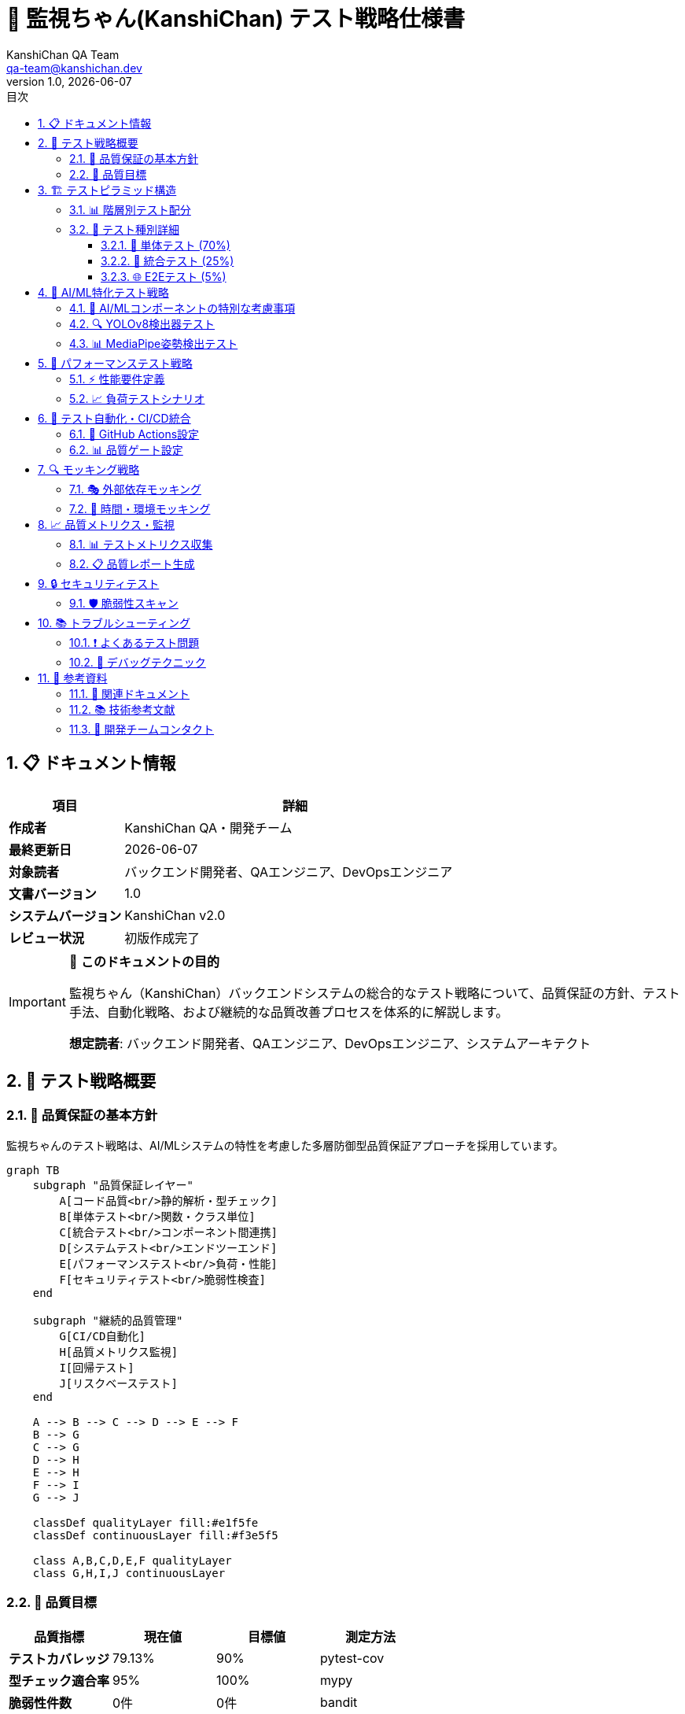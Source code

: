 = 🧪 監視ちゃん(KanshiChan) テスト戦略仕様書
:toc: left
:toc-title: 目次
:toclevels: 4
:numbered:
:source-highlighter: highlight.js
:icons: font
:doctype: book
:version: 1.0.0
:author: KanshiChan QA Team
:email: qa-team@kanshichan.dev
:revnumber: 1.0
:revdate: {docdate}
:experimental:

== 📋 ドキュメント情報

[cols="1,3", options="header"]
|===
|項目 |詳細
|**作成者** |KanshiChan QA・開発チーム
|**最終更新日** |{docdate}
|**対象読者** |バックエンド開発者、QAエンジニア、DevOpsエンジニア
|**文書バージョン** |{revnumber}
|**システムバージョン** |KanshiChan v2.0
|**レビュー状況** |初版作成完了
|===

[IMPORTANT]
====
🎯 **このドキュメントの目的**

監視ちゃん（KanshiChan）バックエンドシステムの総合的なテスト戦略について、品質保証の方針、テスト手法、自動化戦略、および継続的な品質改善プロセスを体系的に解説します。

**想定読者**: バックエンド開発者、QAエンジニア、DevOpsエンジニア、システムアーキテクト
====

== 🌟 テスト戦略概要

=== 📖 品質保証の基本方針

監視ちゃんのテスト戦略は、AI/MLシステムの特性を考慮した多層防御型品質保証アプローチを採用しています。

[mermaid]
....
graph TB
    subgraph "品質保証レイヤー"
        A[コード品質<br/>静的解析・型チェック]
        B[単体テスト<br/>関数・クラス単位]
        C[統合テスト<br/>コンポーネント間連携]
        D[システムテスト<br/>エンドツーエンド]
        E[パフォーマンステスト<br/>負荷・性能]
        F[セキュリティテスト<br/>脆弱性検査]
    end
    
    subgraph "継続的品質管理"
        G[CI/CD自動化]
        H[品質メトリクス監視]
        I[回帰テスト]
        J[リスクベーステスト]
    end
    
    A --> B --> C --> D --> E --> F
    B --> G
    C --> G
    D --> H
    E --> H
    F --> I
    G --> J
    
    classDef qualityLayer fill:#e1f5fe
    classDef continuousLayer fill:#f3e5f5
    
    class A,B,C,D,E,F qualityLayer
    class G,H,I,J continuousLayer
....

=== 🎯 品質目標

[cols="2,2,2,2", options="header"]
|===
|品質指標 |現在値 |目標値 |測定方法
|**テストカバレッジ** |79.13% |90% |pytest-cov
|**型チェック適合率** |95% |100% |mypy
|**脆弱性件数** |0件 |0件 |bandit
|**平均応答時間** |<100ms |<50ms |負荷テスト
|**システム可用性** |99.5% |99.9% |監視ツール
|===

== 🏗️ テストピラミッド構造

=== 📊 階層別テスト配分

[mermaid]
....
graph TB
    subgraph "テストピラミッド"
        E2E[E2Eテスト<br/>🔍 統合シナリオ<br/>少数・重要機能のみ<br/>5%]
        INTEGRATION[統合テスト<br/>🔗 コンポーネント間連携<br/>API・データベース・外部サービス<br/>25%]
        UNIT[単体テスト<br/>⚡ 個別関数・クラス<br/>高速・大量・詳細<br/>70%]
    end
    
    E2E --> INTEGRATION
    INTEGRATION --> UNIT
    
    classDef e2e fill:#ffebee
    classDef integration fill:#f3e5f5
    classDef unit fill:#e8f5e8
    
    class E2E e2e
    class INTEGRATION integration
    class UNIT unit
....

=== 🧩 テスト種別詳細

==== 🔬 単体テスト (70%)

**対象範囲**: 個別関数、クラス、モジュール

[source,python]
----
# 例: AI最適化コンポーネントのテスト
import pytest
import numpy as np
from unittest.mock import Mock, patch
from src.core.ai_optimizer import AIOptimizer

class TestAIOptimizer:
    """AIOptimizer単体テスト"""
    
    @pytest.fixture
    def mock_config(self):
        """モック設定"""
        config = Mock()
        config.get.side_effect = lambda key, default=None: {
            'ai_optimization.enabled': True,
            'ai_optimization.target_fps': 15.0,
            'ai_optimization.skip_threshold': 0.8
        }.get(key, default)
        return config
    
    @pytest.fixture
    def ai_optimizer(self, mock_config):
        """AIOptimizerインスタンス"""
        return AIOptimizer(mock_config)
    
    def test_initialize_with_valid_config(self, ai_optimizer):
        """有効な設定での初期化テスト"""
        assert ai_optimizer.enabled is True
        assert ai_optimizer.target_fps == 15.0
    
    def test_frame_skip_decision_high_load(self, ai_optimizer):
        """高負荷時のフレームスキップ判定"""
        # 高負荷状況をシミュレート
        ai_optimizer.current_fps = 8.0
        ai_optimizer.cpu_usage = 0.9
        
        should_skip = ai_optimizer.should_skip_frame()
        assert should_skip is True
    
    def test_yolo_optimization_with_caching(self, ai_optimizer):
        """YOLO最適化とキャッシュ機能"""
        mock_model = Mock()
        mock_frame = np.random.randint(0, 255, (480, 640, 3), dtype=np.uint8)
        
        # 初回実行（キャッシュなし）
        result1 = ai_optimizer.optimize_yolo_inference(mock_model, mock_frame)
        
        # 2回目実行（キャッシュ利用）
        result2 = ai_optimizer.optimize_yolo_inference(mock_model, mock_frame)
        
        assert result1 is not None
        assert result2 is not None
        # キャッシュヒット確認
        assert ai_optimizer.cache_hit_count > 0
----

==== 🔗 統合テスト (25%)

**対象範囲**: コンポーネント間連携、API、データベース

[source,python]
----
class TestAPIIntegration:
    """API統合テスト"""
    
    @pytest.fixture
    def client(self):
        """テスト用Flaskクライアント"""
        app = create_app(testing=True)
        with app.test_client() as client:
            yield client
    
    def test_analysis_api_workflow(self, client):
        """分析APIのワークフローテスト"""
        # 1. 基本分析リクエスト
        response = client.get('/api/analysis/basic?hours=1')
        assert response.status_code == 200
        data = response.get_json()
        assert 'status' in data
        assert 'analysis_result' in data
        
        # 2. 高度分析リクエスト
        response = client.get('/api/analysis/advanced-patterns?timeframe=daily')
        assert response.status_code == 200
        advanced_data = response.get_json()
        assert 'timeseries_analysis' in advanced_data['data']
        
        # 3. データ整合性確認
        assert advanced_data['data']['total_logs'] >= 0
    
    def test_websocket_integration(self, client):
        """WebSocket統合テスト"""
        with patch('socketio.SocketIO') as mock_socketio:
            # WebSocket接続シミュレート
            mock_socketio.emit.return_value = True
            
            # リアルタイムデータ配信テスト
            response = client.post('/api/stream/start')
            assert response.status_code == 200
            
            # WebSocket emission確認
            mock_socketio.emit.assert_called()
----

==== 🌐 E2Eテスト (5%)

**対象範囲**: ユーザージャーニー全体、重要業務シナリオ

[source,python]
----
class TestCompleteUserJourney:
    """完全ユーザージャーニーテスト"""
    
    def test_monitoring_session_lifecycle(self):
        """監視セッション完全ライフサイクル"""
        # 1. セッション開始
        session_id = self._start_monitoring_session()
        assert session_id is not None
        
        # 2. リアルタイム検出
        detection_results = self._simulate_detection_sequence()
        assert len(detection_results) > 0
        
        # 3. 行動分析実行
        analysis_results = self._perform_behavior_analysis(session_id)
        assert analysis_results['overall_score'] > 0
        
        # 4. 推奨アクション生成
        recommendations = self._generate_recommendations(analysis_results)
        assert len(recommendations) > 0
        
        # 5. セッション終了
        session_summary = self._end_monitoring_session(session_id)
        assert session_summary['session_completed'] is True
----

== 🤖 AI/ML特化テスト戦略

=== 🎯 AI/MLコンポーネントの特別な考慮事項

AI/MLシステムは非決定的な動作が含まれるため、専用のテストアプローチが必要です。

[mermaid]
....
graph LR
    subgraph "AI/MLテスト領域"
        A[モデル品質テスト<br/>精度・再現性]
        B[データ品質テスト<br/>前処理・検証]
        C[推論パフォーマンステスト<br/>レイテンシ・スループット]
        D[モデル統合テスト<br/>パイプライン全体]
    end
    
    subgraph "テスト手法"
        E[統計的テスト]
        F[回帰テスト]
        G[プロパティベーステスト]
        H[カナリアテスト]
    end
    
    A --> E
    B --> F
    C --> G
    D --> H
....

=== 🔍 YOLOv8検出器テスト

[source,python]
----
class TestYOLODetection:
    """YOLOv8検出器専用テスト"""
    
    @pytest.fixture
    def test_images(self):
        """テスト用画像データセット"""
        return {
            'person_present': np.load('tests/fixtures/person_frame.npy'),
            'smartphone_present': np.load('tests/fixtures/smartphone_frame.npy'),
            'empty_scene': np.load('tests/fixtures/empty_frame.npy'),
            'low_quality': np.random.randint(0, 50, (240, 320, 3), dtype=np.uint8)
        }
    
    def test_person_detection_accuracy(self, detector, test_images):
        """人物検出精度テスト"""
        # 人物が存在する画像での検出
        result = detector.detect_objects(test_images['person_present'])
        
        # 期待される検出結果
        assert any(obj['class'] == 'person' for obj in result['detections'])
        assert result['detections'][0]['confidence'] > 0.5
    
    def test_detection_consistency(self, detector, test_images):
        """検出一貫性テスト（同一画像の複数回検出）"""
        image = test_images['person_present']
        results = []
        
        # 同一画像を10回検出
        for _ in range(10):
            result = detector.detect_objects(image)
            results.append(len(result['detections']))
        
        # 結果の一貫性確認（標準偏差が小さいこと）
        import statistics
        assert statistics.stdev(results) < 1.0
    
    def test_edge_case_handling(self, detector, test_images):
        """エッジケース処理テスト"""
        # 低品質画像
        result = detector.detect_objects(test_images['low_quality'])
        assert 'error' not in result  # エラーが発生しないこと
        
        # 空の画像
        empty_frame = np.zeros((100, 100, 3), dtype=np.uint8)
        result = detector.detect_objects(empty_frame)
        assert result['detections'] == []
----

=== 📊 MediaPipe姿勢検出テスト

[source,python]
----
class TestMediaPipePose:
    """MediaPipe姿勢検出テスト"""
    
    def test_pose_landmark_extraction(self, pose_detector, test_images):
        """姿勢ランドマーク抽出テスト"""
        result = pose_detector.detect_pose(test_images['person_present'])
        
        # ランドマークが正しく抽出されること
        assert 'landmarks' in result
        assert len(result['landmarks']) == 33  # MediaPipeの標準ランドマーク数
        
        # 信頼度チェック
        assert all(lm['visibility'] >= 0 for lm in result['landmarks'])
    
    def test_focus_score_calculation(self, pose_detector, test_images):
        """集中度スコア算出テスト"""
        # 正面向き画像での集中度
        frontal_result = pose_detector.calculate_focus_score(test_images['person_present'])
        
        # 横向き画像での集中度
        side_result = pose_detector.calculate_focus_score(test_images['side_view'])
        
        # 正面向きの方が高い集中度を示すこと
        assert frontal_result > side_result
        assert 0.0 <= frontal_result <= 1.0
        assert 0.0 <= side_result <= 1.0
----

== 🚀 パフォーマンステスト戦略

=== ⚡ 性能要件定義

[cols="2,2,2,2", options="header"]
|===
|項目 |目標値 |許容値 |測定条件
|**API応答時間** |<50ms |<100ms |通常負荷
|**検出処理時間** |<66ms |<100ms |640x480画像
|**メモリ使用量** |<2GB |<4GB |連続24時間稼働
|**CPU使用率** |<70% |<90% |ピーク時負荷
|===

=== 📈 負荷テストシナリオ

[source,python]
----
import asyncio
import aiohttp
import time
from concurrent.futures import ThreadPoolExecutor

class TestPerformance:
    """パフォーマンステスト"""
    
    async def test_concurrent_api_requests(self):
        """同時APIリクエスト負荷テスト"""
        base_url = "http://localhost:8000"
        concurrent_users = 50
        requests_per_user = 10
        
        async def make_request(session, user_id):
            """個別リクエスト実行"""
            start_time = time.time()
            async with session.get(f"{base_url}/api/analysis/basic") as response:
                await response.json()
                response_time = time.time() - start_time
                return response_time
        
        async with aiohttp.ClientSession() as session:
            tasks = []
            for user_id in range(concurrent_users):
                for _ in range(requests_per_user):
                    task = make_request(session, user_id)
                    tasks.append(task)
            
            # 全リクエスト同時実行
            response_times = await asyncio.gather(*tasks)
        
        # パフォーマンス評価
        avg_response_time = sum(response_times) / len(response_times)
        max_response_time = max(response_times)
        
        assert avg_response_time < 0.1  # 100ms未満
        assert max_response_time < 0.5  # 500ms未満
        
        print(f"Average response time: {avg_response_time:.3f}s")
        print(f"Max response time: {max_response_time:.3f}s")
    
    def test_memory_leak_detection(self):
        """メモリリーク検出テスト"""
        import psutil
        import gc
        
        process = psutil.Process()
        initial_memory = process.memory_info().rss
        
        # 大量のデータ処理をシミュレート
        for i in range(1000):
            # 検出処理の実行
            self._simulate_detection_processing()
            
            # 定期的なガベージコレクション
            if i % 100 == 0:
                gc.collect()
                current_memory = process.memory_info().rss
                memory_growth = current_memory - initial_memory
                
                # メモリ増加量が許容範囲内であること
                assert memory_growth < 100 * 1024 * 1024  # 100MB未満
    
    def test_ai_processing_performance(self):
        """AI処理パフォーマンステスト"""
        from src.core.object_detector import ObjectDetector
        
        detector = ObjectDetector()
        test_frame = np.random.randint(0, 255, (640, 480, 3), dtype=np.uint8)
        
        # 連続処理時間測定
        processing_times = []
        for _ in range(100):
            start_time = time.time()
            detector.detect_objects(test_frame)
            processing_time = time.time() - start_time
            processing_times.append(processing_time)
        
        avg_time = sum(processing_times) / len(processing_times)
        assert avg_time < 0.066  # 15FPS相当（66ms未満）
----

== 🔧 テスト自動化・CI/CD統合

=== 🚀 GitHub Actions設定

[source,yaml]
----
# .github/workflows/test.yml
name: Test Suite

on:
  push:
    branches: [ main, develop ]
  pull_request:
    branches: [ main ]

jobs:
  test:
    runs-on: ubuntu-latest
    strategy:
      matrix:
        python-version: [3.9, 3.10, 3.11]
    
    steps:
    - uses: actions/checkout@v3
    
    - name: Set up Python ${{ matrix.python-version }}
      uses: actions/setup-python@v4
      with:
        python-version: ${{ matrix.python-version }}
    
    - name: Install dependencies
      run: |
        python -m pip install --upgrade pip
        pip install -r backend/requirements.txt
        pip install -r backend/requirements-test.txt
    
    - name: Lint with flake8
      run: |
        flake8 backend/src --count --select=E9,F63,F7,F82 --show-source --statistics
        flake8 backend/src --count --exit-zero --max-complexity=10 --max-line-length=88
    
    - name: Type check with mypy
      run: |
        mypy backend/src --strict
    
    - name: Security check with bandit
      run: |
        bandit -r backend/src -f json -o bandit-report.json
    
    - name: Test with pytest
      run: |
        cd backend
        pytest tests/ \
          --cov=src \
          --cov-report=xml \
          --cov-report=html \
          --junitxml=pytest-report.xml \
          -v
    
    - name: Upload coverage to Codecov
      uses: codecov/codecov-action@v3
      with:
        file: ./backend/coverage.xml
    
    - name: Performance regression test
      run: |
        cd backend
        pytest tests/test_performance.py --benchmark-only
----

=== 📊 品質ゲート設定

[source,python]
----
# quality_gate.py - 品質ゲートチェック
import json
import sys
import subprocess

def check_quality_gates():
    """品質ゲートチェック実行"""
    quality_checks = {
        'test_coverage': check_test_coverage(),
        'type_check': check_type_coverage(),
        'security_scan': check_security_issues(),
        'performance': check_performance_regression()
    }
    
    failed_checks = []
    for check_name, passed in quality_checks.items():
        if not passed:
            failed_checks.append(check_name)
    
    if failed_checks:
        print(f"❌ Quality gate failed: {', '.join(failed_checks)}")
        sys.exit(1)
    else:
        print("✅ All quality gates passed")

def check_test_coverage():
    """テストカバレッジチェック"""
    try:
        result = subprocess.run(['pytest', '--cov=src', '--cov-report=json'], 
                              capture_output=True, text=True)
        with open('coverage.json') as f:
            coverage_data = json.load(f)
            coverage_percent = coverage_data['totals']['percent_covered']
            return coverage_percent >= 80.0
    except:
        return False

def check_type_coverage():
    """型チェックカバレッジ"""
    try:
        result = subprocess.run(['mypy', 'src/', '--strict'], 
                              capture_output=True, text=True)
        return result.returncode == 0
    except:
        return False

if __name__ == "__main__":
    check_quality_gates()
----

== 🔍 モッキング戦略

=== 🎭 外部依存モッキング

[source,python]
----
# conftest.py - 共通テストフィクスチャ
import pytest
import numpy as np
from unittest.mock import Mock, patch, MagicMock

@pytest.fixture
def mock_yolo_model():
    """YOLOモデルのモック"""
    mock_model = Mock()
    mock_model.predict.return_value = [
        Mock(boxes=Mock(data=np.array([[100, 100, 200, 200, 0.9, 0]])))
    ]
    return mock_model

@pytest.fixture
def mock_mediapipe():
    """MediaPipeのモック"""
    with patch('mediapipe.solutions.pose.Pose') as mock_pose:
        mock_pose_instance = Mock()
        mock_pose_instance.process.return_value = Mock(
            pose_landmarks=Mock(landmark=[
                Mock(x=0.5, y=0.3, z=0.1, visibility=0.9)
            ])
        )
        mock_pose.return_value = mock_pose_instance
        yield mock_pose_instance

@pytest.fixture
def mock_config_manager():
    """ConfigManagerのモック"""
    mock_config = Mock()
    mock_config.get.side_effect = lambda key, default=None: {
        'yolo.model_path': '/mock/path/yolo.pt',
        'yolo.confidence_threshold': 0.5,
        'mediapipe.min_detection_confidence': 0.5,
        'ai_optimization.enabled': True
    }.get(key, default)
    return mock_config

@pytest.fixture
def mock_database():
    """データベースのモック"""
    with patch('models.db.session') as mock_session:
        mock_session.add = Mock()
        mock_session.commit = Mock()
        mock_session.query = Mock()
        yield mock_session
----

=== 🎪 時間・環境モッキング

[source,python]
----
import pytest
from unittest.mock import patch
from freezegun import freeze_time
from datetime import datetime

class TestTimeDependent:
    """時間依存テスト"""
    
    @freeze_time("2024-01-15 10:00:00")
    def test_daily_analysis_with_fixed_time(self):
        """固定時間での日次分析テスト"""
        from src.services.analysis.behavior_analyzer import BehaviorAnalyzer
        
        analyzer = BehaviorAnalyzer(config)
        
        # 固定時間での分析実行
        result = analyzer.analyze_daily_patterns()
        
        # 期待される時間範囲での結果確認
        assert result['analysis_date'] == "2024-01-15"
        assert result['analysis_hour'] == 10

@pytest.fixture
def mock_environment():
    """環境変数モッキング"""
    with patch.dict('os.environ', {
        'KANSHICHAN_ENV': 'test',
        'DATABASE_URL': 'sqlite:///:memory:',
        'REDIS_URL': 'redis://localhost:6379/1'
    }):
        yield
----

== 📈 品質メトリクス・監視

=== 📊 テストメトリクス収集

[source,python]
----
# test_metrics.py - テストメトリクス収集
import json
import subprocess
import time
from typing import Dict, Any

class TestMetricsCollector:
    """テストメトリクス収集器"""
    
    def collect_all_metrics(self) -> Dict[str, Any]:
        """全テストメトリクスを収集"""
        return {
            'coverage': self.get_coverage_metrics(),
            'performance': self.get_performance_metrics(),
            'quality': self.get_quality_metrics(),
            'timestamp': time.time()
        }
    
    def get_coverage_metrics(self) -> Dict[str, float]:
        """カバレッジメトリクス取得"""
        try:
            result = subprocess.run(
                ['pytest', '--cov=src', '--cov-report=json', '--quiet'],
                capture_output=True, text=True, check=True
            )
            
            with open('coverage.json') as f:
                coverage_data = json.load(f)
                
            return {
                'line_coverage': coverage_data['totals']['percent_covered'],
                'branch_coverage': coverage_data['totals'].get('percent_covered_display', 0),
                'missing_lines': coverage_data['totals']['missing_lines']
            }
        except Exception as e:
            return {'error': str(e)}
    
    def get_performance_metrics(self) -> Dict[str, float]:
        """パフォーマンスメトリクス取得"""
        try:
            # ベンチマークテスト実行
            result = subprocess.run(
                ['pytest', 'tests/test_performance.py', '--benchmark-json=benchmark.json'],
                capture_output=True, text=True
            )
            
            with open('benchmark.json') as f:
                benchmark_data = json.load(f)
            
            return {
                'avg_detection_time': self._extract_benchmark_stat(benchmark_data, 'test_detection_speed'),
                'avg_analysis_time': self._extract_benchmark_stat(benchmark_data, 'test_analysis_speed'),
                'memory_usage_peak': self._get_memory_peak()
            }
        except Exception as e:
            return {'error': str(e)}
----

=== 📋 品質レポート生成

[source,python]
----
# quality_report.py - 品質レポート生成
import jinja2
from datetime import datetime

class QualityReportGenerator:
    """品質レポート生成器"""
    
    def generate_html_report(self, metrics: Dict[str, Any]) -> str:
        """HTML品質レポート生成"""
        template = jinja2.Template("""
        <!DOCTYPE html>
        <html>
        <head>
            <title>KanshiChan Quality Report</title>
            <style>
                body { font-family: Arial, sans-serif; margin: 20px; }
                .metric { margin: 10px 0; padding: 10px; border-left: 4px solid #007acc; }
                .pass { border-color: #28a745; }
                .fail { border-color: #dc3545; }
                .warning { border-color: #ffc107; }
            </style>
        </head>
        <body>
            <h1>KanshiChan Quality Report</h1>
            <p>Generated: {{ timestamp }}</p>
            
            <h2>Test Coverage</h2>
            <div class="metric {{ 'pass' if metrics.coverage.line_coverage >= 80 else 'fail' }}">
                <strong>Line Coverage:</strong> {{ "%.1f"|format(metrics.coverage.line_coverage) }}%
            </div>
            
            <h2>Performance Metrics</h2>
            <div class="metric {{ 'pass' if metrics.performance.avg_detection_time < 0.1 else 'warning' }}">
                <strong>Detection Speed:</strong> {{ "%.3f"|format(metrics.performance.avg_detection_time) }}s
            </div>
            
            <h2>Quality Gates</h2>
            {% for gate, status in quality_gates.items() %}
            <div class="metric {{ 'pass' if status else 'fail' }}">
                <strong>{{ gate }}:</strong> {{ 'PASS' if status else 'FAIL' }}
            </div>
            {% endfor %}
        </body>
        </html>
        """)
        
        quality_gates = {
            'Test Coverage >= 80%': metrics['coverage']['line_coverage'] >= 80,
            'Type Check Clean': metrics['quality']['type_check_errors'] == 0,
            'Security Issues = 0': metrics['quality']['security_issues'] == 0,
            'Performance Targets Met': metrics['performance']['avg_detection_time'] < 0.1
        }
        
        return template.render(
            metrics=metrics,
            quality_gates=quality_gates,
            timestamp=datetime.now().strftime('%Y-%m-%d %H:%M:%S')
        )
----

== 🔒 セキュリティテスト

=== 🛡️ 脆弱性スキャン

[source,python]
----
class TestSecurity:
    """セキュリティテスト"""
    
    def test_api_authentication(self, client):
        """API認証テスト"""
        # 認証なしでのアクセス
        response = client.get('/api/admin/config')
        assert response.status_code == 401
        
        # 無効なトークンでのアクセス
        headers = {'Authorization': 'Bearer invalid_token'}
        response = client.get('/api/admin/config', headers=headers)
        assert response.status_code == 403
    
    def test_input_validation(self, client):
        """入力値検証テスト"""
        # SQLインジェクション試行
        malicious_input = "'; DROP TABLE behavior_logs; --"
        response = client.post('/api/analysis/search', 
                              json={'query': malicious_input})
        assert response.status_code == 400
        
        # XSS試行
        xss_input = "<script>alert('xss')</script>"
        response = client.post('/api/analysis/comment',
                              json={'comment': xss_input})
        assert response.status_code == 400
    
    def test_data_privacy(self):
        """データプライバシーテスト"""
        # 個人識別情報の適切な匿名化確認
        from src.services.privacy.anonymizer import DataAnonymizer
        
        anonymizer = DataAnonymizer()
        sensitive_data = {
            'face_landmarks': [[0.1, 0.2], [0.3, 0.4]],
            'user_id': 'user_12345',
            'session_id': 'session_abcdef'
        }
        
        anonymized = anonymizer.anonymize_behavior_data(sensitive_data)
        
        # 元のIDが含まれていないこと
        assert 'user_12345' not in str(anonymized)
        assert 'session_abcdef' not in str(anonymized)
        
        # データ構造は保持されていること
        assert 'face_landmarks' in anonymized
        assert len(anonymized['face_landmarks']) == 2
----

== 📚 トラブルシューティング

=== ❗ よくあるテスト問題

[cols="2,3,3", options="header"]
|===
|問題 |原因 |解決策
|**テストが間欠的に失敗** |非決定的なAI処理 |閾値ベーステスト、統計的検証
|**メモリ不足エラー** |大量テストデータ |バッチサイズ調整、リソース管理
|**テスト実行時間過長** |重いAI処理 |モック活用、軽量テストデータ
|**カバレッジ不足** |複雑な条件分岐 |エッジケーステスト追加
|===

=== 🔧 デバッグテクニック

[source,python]
----
# test_debug.py - テストデバッグ用ユーティリティ
import pytest
import logging

# テスト実行時の詳細ログ出力
logging.basicConfig(level=logging.DEBUG)

def pytest_runtest_protocol(item, nextitem):
    """テスト実行時フック"""
    print(f"\n🧪 Running: {item.name}")
    return None

@pytest.fixture
def debug_mode():
    """デバッグモード有効化"""
    import os
    os.environ['KANSHICHAN_DEBUG'] = '1'
    yield
    os.environ.pop('KANSHICHAN_DEBUG', None)

# テスト失敗時の詳細情報出力
def pytest_runtest_makereport(item, call):
    """テスト結果レポート生成"""
    if call.when == "call" and call.excinfo is not None:
        print(f"\n❌ Test failed: {item.name}")
        print(f"Error: {call.excinfo.value}")
        
        # AI/MLテストの場合は追加情報出力
        if 'ai' in item.name.lower() or 'ml' in item.name.lower():
            print("🤖 AI/ML Test Failure - Check model state and data quality")
----

== 📖 参考資料

=== 🔗 関連ドキュメント

* <<development-guide.adoc#,開発ガイド>>
* <<backend-architecture.adoc#,システムアーキテクチャ>>
* <<ai-ml-specifications.adoc#,AI/ML技術仕様>>
* <<configuration-guide.adoc#,設定ガイド>>

=== 📚 技術参考文献

* pytest公式ドキュメント: https://docs.pytest.org/
* unittest.mock: https://docs.python.org/3/library/unittest.mock.html
* Property-based testing: https://hypothesis.readthedocs.io/
* AI/MLテスト手法: https://madewithml.com/courses/mlops/testing/

=== 🤝 開発チームコンタクト

[cols="2,3", options="header"]
|===
|役割 |連絡先
|**QAリード** |qa-lead@kanshichan.dev
|**テスト自動化エンジニア** |test-automation@kanshichan.dev
|**技術サポート** |tech-support@kanshichan.dev
|===

---

**📞 Contact**: qa-team@kanshichan.dev +
**🔗 Repository**: https://github.com/kanshichan/backend +
**📅 Last Updated**: {docdate} +
**📝 Document Version**: {revnumber} 